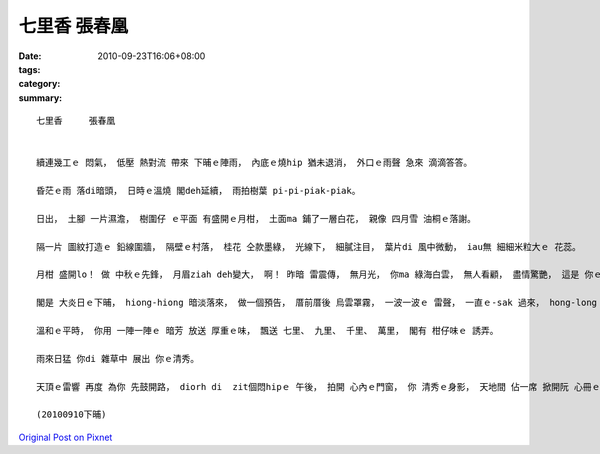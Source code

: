 七里香  張春凰
####################

:date: 2010-09-23T16:06+08:00
:tags: 
:category: 
:summary: 


:: 

  七里香     張春凰


  續連幾工ｅ 悶氣， 低壓 熱對流 帶來 下晡ｅ陣雨， 內底ｅ燒hip 猶未退消， 外口ｅ雨聲 急來 滴滴答答。

  昏茫ｅ雨 落di暗頭， 日時ｅ溫燒 閣deh延續， 雨拍樹葉 pi-pi-piak-piak。

  日出， 土腳 一片濕澹， 樹圍仔 ｅ平面 有盛開ｅ月柑， 土面ma 鋪了一層白花， 親像 四月雪 油桐ｅ落謝。

  隔一片 圖紋打造ｅ 鉛線圍牆， 隔壁ｅ村落， 桂花 仝款墨綠， 光線下， 細膩注目， 葉片di 風中微動， iau無 細細米粒大ｅ 花蕊。

  月柑 盛開lo！ 做 中秋ｅ先鋒， 月眉ziah deh變大， 啊！ 昨暗 雷震傳， 無月光， 你ma 綠海白雲， 無人看顧， 盡情驚艷， 這是 你ｅ時節！

  閣是 大炎日ｅ下晡， hiong-hiong 暗淡落來， 做一個預告， 厝前厝後 烏雲罩霧， 一波一波ｅ 雷聲， 一直ｅ-sak 過來， hong-long hong-longｅ天音 再來臨， 雷公sih-nah 包抄， 密密捷捷， 金光滾絞、 咆哮轟叫， 氣勢 排山倒海。 天地爆裂、 生命拓展， 大大細細， 等待何時？

  溫和ｅ平時， 你用 一陣一陣ｅ 暗芳 放送 厚重ｅ味， 飄送 七里、 九里、 千里、 萬里， 閣有 柑仔味ｅ 誘弄。

  雨來日猛 你di 雜草中 展出 你ｅ清秀。

  天頂ｅ雷響 再度 為你 先鼓開路， diorh di  zit個悶hipｅ 午後， 拍開 心內ｅ門窗， 你 清秀ｅ身影， 天地間 佔一席 掀開阮 心冊ｅ一頁！

  (20100910下晡)




`Original Post on Pixnet <http://daiqi007.pixnet.net/blog/post/32316203>`_